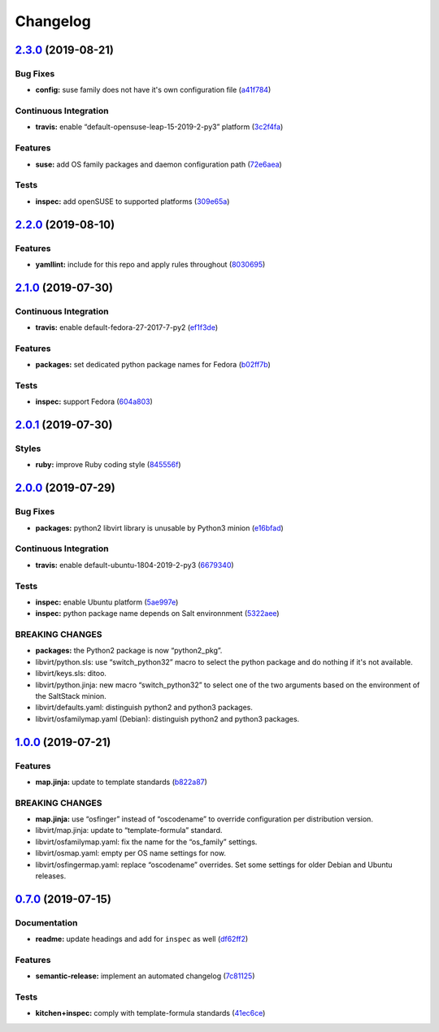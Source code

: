 
Changelog
=========

`2.3.0 <https://github.com/saltstack-formulas/libvirt-formula/compare/v2.2.0...v2.3.0>`_ (2019-08-21)
---------------------------------------------------------------------------------------------------------

Bug Fixes
^^^^^^^^^


* **config:** suse family does not have it's own configuration file (\ `a41f784 <https://github.com/saltstack-formulas/libvirt-formula/commit/a41f784>`_\ )

Continuous Integration
^^^^^^^^^^^^^^^^^^^^^^


* **travis:** enable “default-opensuse-leap-15-2019-2-py3” platform (\ `3c2f4fa <https://github.com/saltstack-formulas/libvirt-formula/commit/3c2f4fa>`_\ )

Features
^^^^^^^^


* **suse:** add OS family packages and daemon configuration path (\ `72e6aea <https://github.com/saltstack-formulas/libvirt-formula/commit/72e6aea>`_\ )

Tests
^^^^^


* **inspec:** add openSUSE to supported platforms (\ `309e65a <https://github.com/saltstack-formulas/libvirt-formula/commit/309e65a>`_\ )

`2.2.0 <https://github.com/saltstack-formulas/libvirt-formula/compare/v2.1.0...v2.2.0>`_ (2019-08-10)
---------------------------------------------------------------------------------------------------------

Features
^^^^^^^^


* **yamllint:** include for this repo and apply rules throughout (\ `8030695 <https://github.com/saltstack-formulas/libvirt-formula/commit/8030695>`_\ )

`2.1.0 <https://github.com/saltstack-formulas/libvirt-formula/compare/v2.0.1...v2.1.0>`_ (2019-07-30)
---------------------------------------------------------------------------------------------------------

Continuous Integration
^^^^^^^^^^^^^^^^^^^^^^


* **travis:** enable default-fedora-27-2017-7-py2 (\ `ef1f3de <https://github.com/saltstack-formulas/libvirt-formula/commit/ef1f3de>`_\ )

Features
^^^^^^^^


* **packages:** set dedicated python package names for Fedora (\ `b02ff7b <https://github.com/saltstack-formulas/libvirt-formula/commit/b02ff7b>`_\ )

Tests
^^^^^


* **inspec:** support Fedora (\ `604a803 <https://github.com/saltstack-formulas/libvirt-formula/commit/604a803>`_\ )

`2.0.1 <https://github.com/saltstack-formulas/libvirt-formula/compare/v2.0.0...v2.0.1>`_ (2019-07-30)
---------------------------------------------------------------------------------------------------------

Styles
^^^^^^


* **ruby:** improve Ruby coding style (\ `845556f <https://github.com/saltstack-formulas/libvirt-formula/commit/845556f>`_\ )

`2.0.0 <https://github.com/saltstack-formulas/libvirt-formula/compare/v1.0.0...v2.0.0>`_ (2019-07-29)
---------------------------------------------------------------------------------------------------------

Bug Fixes
^^^^^^^^^


* **packages:** python2 libvirt library is unusable by Python3 minion (\ `e16bfad <https://github.com/saltstack-formulas/libvirt-formula/commit/e16bfad>`_\ )

Continuous Integration
^^^^^^^^^^^^^^^^^^^^^^


* **travis:** enable default-ubuntu-1804-2019-2-py3 (\ `6679340 <https://github.com/saltstack-formulas/libvirt-formula/commit/6679340>`_\ )

Tests
^^^^^


* **inspec:** enable Ubuntu platform (\ `5ae997e <https://github.com/saltstack-formulas/libvirt-formula/commit/5ae997e>`_\ )
* **inspec:** python package name depends on Salt environnment (\ `5322aee <https://github.com/saltstack-formulas/libvirt-formula/commit/5322aee>`_\ )

BREAKING CHANGES
^^^^^^^^^^^^^^^^


* 
  **packages:** the Python2 package is now “python2_pkg”.

* 
  libvirt/python.sls: use “switch_python32” macro to select the python
  package and do nothing if it's not available.

* 
  libvirt/keys.sls: ditoo.

* 
  libvirt/python.jinja: new macro “switch_python32” to select one of
  the two arguments based on the environment of the SaltStack minion.

* 
  libvirt/defaults.yaml: distinguish python2 and python3 packages.

* 
  libvirt/osfamilymap.yaml (Debian): distinguish python2 and python3
  packages.

`1.0.0 <https://github.com/saltstack-formulas/libvirt-formula/compare/v0.7.0...v1.0.0>`_ (2019-07-21)
---------------------------------------------------------------------------------------------------------

Features
^^^^^^^^


* **map.jinja:** update to template standards (\ `b822a87 <https://github.com/saltstack-formulas/libvirt-formula/commit/b822a87>`_\ )

BREAKING CHANGES
^^^^^^^^^^^^^^^^


* 
  **map.jinja:** use “osfinger” instead of “oscodename” to override
  configuration per distribution version.

* 
  libvirt/map.jinja: update to “template-formula” standard.

* 
  libvirt/osfamilymap.yaml: fix the name for the “os_family” settings.

* 
  libvirt/osmap.yaml: empty per OS name settings for now.

* 
  libvirt/osfingermap.yaml: replace “oscodename” overrides.
  Set some settings for older Debian and Ubuntu releases.

`0.7.0 <https://github.com/saltstack-formulas/libvirt-formula/compare/v0.6.0...v0.7.0>`_ (2019-07-15)
---------------------------------------------------------------------------------------------------------

Documentation
^^^^^^^^^^^^^


* **readme:** update headings and add for ``inspec`` as well (\ `df62ff2 <https://github.com/saltstack-formulas/libvirt-formula/commit/df62ff2>`_\ )

Features
^^^^^^^^


* **semantic-release:** implement an automated changelog (\ `7c81125 <https://github.com/saltstack-formulas/libvirt-formula/commit/7c81125>`_\ )

Tests
^^^^^


* **kitchen+inspec:** comply with template-formula standards (\ `41ec6ce <https://github.com/saltstack-formulas/libvirt-formula/commit/41ec6ce>`_\ )
